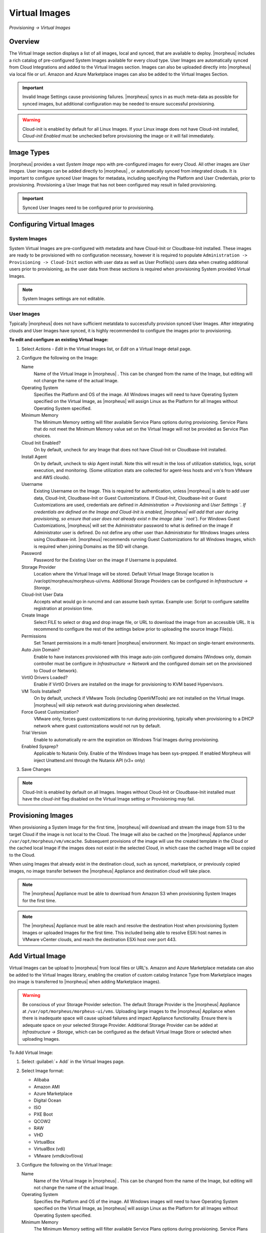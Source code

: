 Virtual Images
==============

`Provisioning -> Virtual Images`

Overview
--------

The Virtual Image section displays a list of all images, local and synced, that are available to deploy. |morpheus| includes a rich catalog of pre-configured System Images available for every cloud type. User Images are automatically synced from Cloud Integrations and added to the Virtual Images section. Images can also be uploaded directly into |morpheus| via local file or url. Amazon and Azure Marketplace images can also be added to the Virtual Images Section.

.. IMPORTANT:: Invalid Image Settings cause provisioning failures. |morpheus| syncs in as much meta-data as possible for synced images, but additional configuration may be needed to ensure successful provisioning.

.. WARNING:: Cloud-init is enabled by default for all Linux Images. If your Linux image does not have Cloud-init installed, `Cloud-init Enabled` must be unchecked before provisioning the image or it will fail immediately.

Image Types
-----------

|morpheus| provides a vast *System Image* repo with pre-configured images for every Cloud. All other images are *User Images*. User images can be added directly to |morpheus| , or automatically synced from integrated clouds. It is important to configure synced User Images for metadata, including specifying the Platform and User Credentials, prior to provisioning. Provisioning a User Image that has not been configured may result in failed provisioning.

.. IMPORTANT:: Synced User Images need to be configured prior to provisioning.

Configuring Virtual Images
--------------------------

System Images
^^^^^^^^^^^^^

System Virtual Images are pre-configured with metadata and have Cloud-Init or Cloudbase-Init installed. These images are ready to be provisioned with no configuration necessary, however it is required to populate ``Administration -> Provisioning -> Cloud-Init`` section with user data as well as User Profile(s) users data when creating additional users prior to provisioning, as the user data from these sections is required when provisioning System provided Virtual Images. 

.. NOTE:: System Images settings are not editable.

User Images
^^^^^^^^^^^

Typically |morpheus| does not have sufficient metatdata to successfully provision synced User Images. After integrating clouds and User Images have synced, it is highly recommended to configure the images prior to provisioning.

**To edit and configure an existing Virtual Image:**

1. Select `Actions - Edit` in the Virtual Images list, or `Edit` on a Virtual Image detail page.
2. Configure the following on the Image:

   Name
     Name of the Virtual Image in |morpheus| . This can be changed from the name of the Image, but editing will not change the name of the actual Image.
   Operating System
     Specifies the Platform and OS of the image. All Windows images will need to have Operating System specified on the  Virtual Image, as |morpheus| will assign Linux as the Platform for all Images without Operating System specified.
   Minimum Memory
    The Minimum Memory setting will filter available Service Plans options during provisioning. Service Plans that do not meet the Minimum Memory value set on the Virtual Image will not be provided as Service Plan choices.
   Cloud Init Enabled?
     On by default, uncheck for any Image that does not have Cloud-Init or Cloudbase-Init installed.
   Install Agent
     On by default, uncheck to skip Agent install. Note this will result in the loss of utilization statistics, logs, script execution, and monitoring. (Some utilization stats are collected for agent-less hosts and vm's from VMware and AWS clouds).
   Username
     Existing Username on the Image. This is required for authentication, unless |morpheus| is able to add user data, Cloud-Init, Cloudbase-Init or Guest Customizations. If Cloud-Init, Cloudbase-Init or Guest Customizations are used, credentials are defined in `Administration -> Provisioning` and `User Settings `. If credentials are defined on the Image and Cloud-Init is enabled, |morpheus| will add that user during provisioning, so ensure that user does not already exist n the image (aka ``root``). For Windows Guest Customizations, |morpheus| will set the Administrator password to what is defined on the image if Administrator user is defined. Do not define any other user than Administrator for Windows Images unless using Cloudbase-init. |morpheus| recommends running Guest Customizations for all Windows Images, which is required when joining Domains as the SID will change.
   Password
     Password for the Existing User on the image if Username is populated.
   Storage Provider
    Location where the Virtual Image will be stored. Default Virtual Image Storage location is /var/opt/morpheus/morpheus-ui/vms. Additional Storage Providers can be configured in `Infrastructure -> Storage`.
   Cloud-Init User Data
     Accepts what would go in runcmd and can assume bash syntax. Example use: Script to configure satellite registration at provision time.
   Create Image
    Select FILE to select or drag and drop image file, or URL to download the image from an accessible URL. It is recommend to configure the rest of the settings below prior to uploading the source Image File(s).
   Permissions
    Set Tenant permissions in a multi-tenant |morpheus| environment. No impact on single-tenant environments.
   Auto Join Domain?
    Enable to have instances provisioned with this image auto-join configured domains (Windows only, domain controller must be configure in `Infrastructure -> Network` and the configured domain set on the provisioned to Cloud or Network).
   VirtIO Drivers Loaded?
    Enable if VirtIO Drivers are installed on the image for provisioning to KVM based Hypervisors.
   VM Tools Installed?
    On by default, uncheck if VMware Tools (including OpenVMTools) are not installed on the Virtual Image. |morpheus| will skip network wait during provisioning when deselected.
   Force Guest Customization?
    VMware only, forces guest customizations to run during provisioning, typically when provisioning to a DHCP network where guest customizations would not run by default.
   Trial Version
    Enable to automatically re-arm the expiration on Windows Trial Images during provisioning.
   Enabled Sysprep?
    Applicable to Nutanix Only. Enable of the Windows Image has been sys-prepped. If enabled Morpheus will inject Unattend.xml through the Nutanix API (v3+ only)

3. Save Changes

.. NOTE:: Cloud-Init is enabled by default on all Images. Images without Cloud-Init or Cloudbase-Init installed must have the `cloud-init` flag disabled on the Virtual Image setting or Provisioning may fail.

Provisioning Images
-------------------

When provisioning a System Image for the first time, |morpheus| will download and stream the image from S3 to the target Cloud if the image is not local to the Cloud. The Image will also be cached on the |morpheus| Appliance under ``/var/opt/morpheus/vm/vmcache``. Subsequent provisions of the image will use the created template in the Cloud or the cached local Image if the images does not exist in the selected Cloud, in which case the cached Image will be copied to the Cloud.

When using Images that already exist in the destination cloud, such as synced, marketplace, or previously copied images, no image transfer between the |morpheus| Appliance and destination cloud will take place.

.. NOTE:: The |morpheus| Appliance must be able to download from Amazon S3 when provisioning System Images for the first time.

.. NOTE:: The |morpheus| Appliance must be able reach and resolve the destination Host when provisioning System Images or uploaded Images for the first time. This included being able to resolve ESXi host names in VMware vCenter clouds, and reach the destination ESXi host over port 443.

Add Virtual Image
-----------------

Virtual Images can be upload to |morpheus| from local files or URL's. Amazon and Azure Marketplace metadata can also be added to the Virtual Images library, enabling the creation of custom catalog Instance Type from Marketplace images (no image is transferred to |morpheus| when adding Marketplace images).

.. WARNING:: Be conscious of your Storage Provider selection. The default Storage Provider is the |morpheus| Appliance at ``/var/opt/morpheus/morpheus-ui/vms``. Uploading large images to the |morpheus| Appliance when there is inadequate space will cause upload failures and impact Appliance functionality. Ensure there is adequate space on your selected Storage Provider. Additional Storage Provider can be added at `Infrastructure -> Storage`, which can be configured as the default Virtual Image Store or selected when uploading Images.

To Add Virtual Image:

1. Select :guilabel:`+ Add` in the Virtual Images page.
2. Select Image format:

   * Alibaba
   * Amazon AMI
   * Azure Marketplace
   * Digital Ocean
   * ISO
   * PXE Boot
   * QCOW2
   * RAW
   * VHD
   * VirtualBox
   * VirtualBox (vdi)
   * VMware (vmdk/ovf/ova)

3. Configure the following on the Virtual Image:

   Name
    Name of the Virtual Image in |morpheus| . This can be changed from the name of the Image, but editing will not change the name of the actual Image.
   Operating System
    Specifies the Platform and OS of the image. All Windows images will need to have Operating System specified on the Virtual Image, as |morpheus| will assign Linux as the Platform for all Images without Operating System specified.
   Minimum Memory
    The Minimum Memory setting will filter available Service Plans options during provisioning. Service Plans that do not meet the Minimum Memory value set on the Virtual Image will not be provided as Service Plan choices.
   Cloud Init Enabled?
    On by default, uncheck for any Image that does not have Cloud-Init or Cloudbase-Init installed.
   Install Agent
    On by default, uncheck to skip Agent install. Note this will result in the loss of utilization statistics, logs, script execution, and monitoring. (Some utilization stats are collected for agent-less hosts and vm's from VMware and AWS clouds).
   Username
    Existing Username on the Image. This is required for authentication, unless |morpheus| is able to add user data, Cloud-Init, Cloudbase-Init or Guest Customizations. If Cloud-Init, Cloudbase-Init or Guest Customizations are used, credentials are defined in `Administration -> Provisioning` and `User Settings `. If credentials are defined on the Image and Cloud-Init is enabled, |morpheus| will add that user during provisioning, so ensure that user does not already exist n the image (aka ``root``). For Windows Guest Customizations, |morpheus| will set the Administrator password to what is defined on the image if Administrator user is defined. Do not define any other user than Administrator for Windows Images unless using Cloudbase-init. |morpheus| recommends running Guest Customizations for all Windows Images, which is required when joining Domains as the SID will change.
   Password
    Password for the Existing User on the image if Username is populated.
   Storage Provider
    Location where the Virtual Image will be stored. Default Virtual Image Storage location is /var/opt/morpheus/morpheus-ui/vms. Additional Storage Providers can be configured in `Infrastructure -> Storage`.
   Cloud-Init User Data
    Accepts what would go in runcmd and can assume bash syntax. Example use: Script to configure satellite registration at provision time.
   Create Image
    Select FILE to select or drag and drop image file, or URL to download the image from an accessible URL. It is recommend to configure the rest of the settings below prior to uploading the source Image File(s).
   Permissions
    Set Tenant permissions in a multi-tenant |morpheus| environment. No impact on single-tenant environments.
   Auto Join Domain?
    Enable to have instances provisioned with this image auto-join configured domains (Windows only, domain controller must be configure in `Infrastructure -> Network` and the configured domain set on the provisioned to Cloud or Network).
   VirtIO Drivers Loaded?
    Enable if VirtIO Drivers are installed on the image for provisioning to KVM based Hypervisors.
   VM Tools Installed?
    On by default, uncheck if VMware Tools (including OpenVMTools) are not installed on the Virtual Image. |morpheus| will skip network wait during provisioning when deselected.
   Force Guest Customization?
    VMware only, forces guest customizations to run during provisioning, typically when provisioning to a DHCP network where guest customizations would not run by default.
   Trial Version
    Enable to automatically re-arm the expiration on Windows Trial Images during provisioning.
   Enabled Sysprep?
    Applicable to Nutanix Only. Enable of the Windows Image has been sys-prepped. If enabled Morpheus will inject Unattend.xml through the Nutanix API (v3+ only)

.. NOTE:: Default Storage location is ``/var/opt/morpheus/morpheus-ui/vms``. Additional Storage Providers can be configured in `Infrastructure -> Storage`. Ensure local folders are owned by morpheus-app.morpheus-app if used.

.. WARNING:: Provisioning will fail if `Cloud init Enabled` is checked and Cloud-Init is not installed on the Image.

.. NOTE:: Existing Image credentials are required for Linux Images that are not Cloud-Init enabled and for Windows Images when Guest Customizations are not used. Cloud-Init and Windows user settings need to be configured in `Administration -> Provisioning` when using Cloud-Init or Guest Customizations and new credentials are not set on the Virtual Image.

4. Upload Image
    Images can be uploaded by File or URL:
      *File*
       Drag and Drop the image file, or select :guilabel:`Add File` to select the image file.
      *Url*
       Select the URL radio button, and enter URL of the Image.

    .. NOTE:: The Virtual Image configuration can be saved when using a URL and the upload will finish in the background. When selecting/drag and dropping a file, the image files must upload completely before saving the Virtual Image record or the Image will not be valid.

5. Save Changes.
